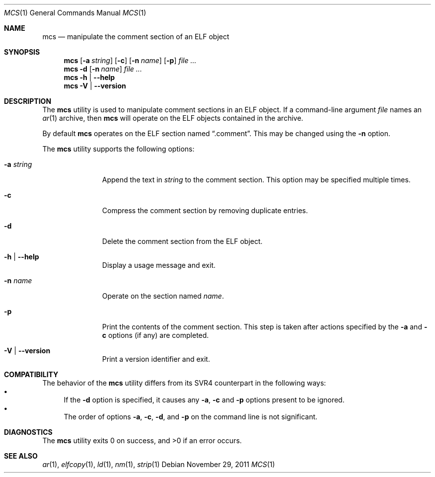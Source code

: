 .\" Copyright (c) 2011 Joseph Koshy.  All rights reserved.
.\"
.\" Redistribution and use in source and binary forms, with or without
.\" modification, are permitted provided that the following conditions
.\" are met:
.\" 1. Redistributions of source code must retain the above copyright
.\"    notice, this list of conditions and the following disclaimer.
.\" 2. Redistributions in binary form must reproduce the above copyright
.\"    notice, this list of conditions and the following disclaimer in the
.\"    documentation and/or other materials provided with the distribution.
.\"
.\" THIS SOFTWARE IS PROVIDED BY JOSEPH KOSHY ``AS IS'' AND
.\" ANY EXPRESS OR IMPLIED WARRANTIES, INCLUDING, BUT NOT LIMITED TO, THE
.\" IMPLIED WARRANTIES OF MERCHANTABILITY AND FITNESS FOR A PARTICULAR PURPOSE
.\" ARE DISCLAIMED.  IN NO EVENT SHALL JOSEPH KOSHY BE LIABLE
.\" FOR ANY DIRECT, INDIRECT, INCIDENTAL, SPECIAL, EXEMPLARY, OR CONSEQUENTIAL
.\" DAMAGES (INCLUDING, BUT NOT LIMITED TO, PROCUREMENT OF SUBSTITUTE GOODS
.\" OR SERVICES; LOSS OF USE, DATA, OR PROFITS; OR BUSINESS INTERRUPTION)
.\" HOWEVER CAUSED AND ON ANY THEORY OF LIABILITY, WHETHER IN CONTRACT, STRICT
.\" LIABILITY, OR TORT (INCLUDING NEGLIGENCE OR OTHERWISE) ARISING IN ANY WAY
.\" OUT OF THE USE OF THIS SOFTWARE, EVEN IF ADVISED OF THE POSSIBILITY OF
.\" SUCH DAMAGE.
.\"
.\" $Id$
.\"
.Dd November 29, 2011
.Dt MCS 1
.Os
.Sh NAME
.Nm mcs
.Nd manipulate the comment section of an ELF object
.Sh SYNOPSIS
.Nm
.Op Fl a Ar string
.Op Fl c
.Op Fl n Ar name
.Op Fl p
.Ar
.Nm
.Fl d
.Op Fl n Ar name
.Ar
.Nm
.Fl h | Fl -help
.Nm
.Fl V | Fl -version
.Sh DESCRIPTION
The
.Nm
utility is used to manipulate comment sections in an ELF object.
If a command-line argument
.Ar file
names an
.Xr ar 1
archive, then
.Nm
will operate on the ELF objects contained in the archive.
.Pp
By default
.Nm
operates on the ELF section named
.Dq .comment .
This may be changed using the
.Fl n
option.
.Pp
The
.Nm
utility supports the following options:
.Bl -tag -width ".Fl a Ar string"
.It Fl a Ar string
Append the text in
.Ar string
to the comment section.
This option may be specified multiple times.
.It Fl c
Compress the comment section by removing duplicate entries.
.It Fl d
Delete the comment section from the ELF object.
.It Fl h | Fl -help
Display a usage message and exit.
.It Fl n Ar name
Operate on the section named
.Ar name .
.It Fl p
Print the contents of the comment section.
This step is taken after actions specified by the
.Fl a
and
.Fl c
options (if any) are completed.
.It Fl V | Fl -version
Print a version identifier and exit.
.El
.Sh COMPATIBILITY
The behavior of the
.Nm
utility differs from its SVR4 counterpart in the following ways:
.Bl -bullet -compact
.It
If the
.Fl d
option is specified, it causes any
.Fl a ,
.Fl c
and
.Fl p
options present to be ignored.
.It
The order of options
.Fl a ,
.Fl c ,
.Fl d ,
and
.Fl p
on the command line is not significant.
.El
.Sh DIAGNOSTICS
.Ex -std
.Sh SEE ALSO
.Xr ar 1 ,
.Xr elfcopy 1 ,
.Xr ld 1 ,
.Xr nm 1 ,
.Xr strip 1
